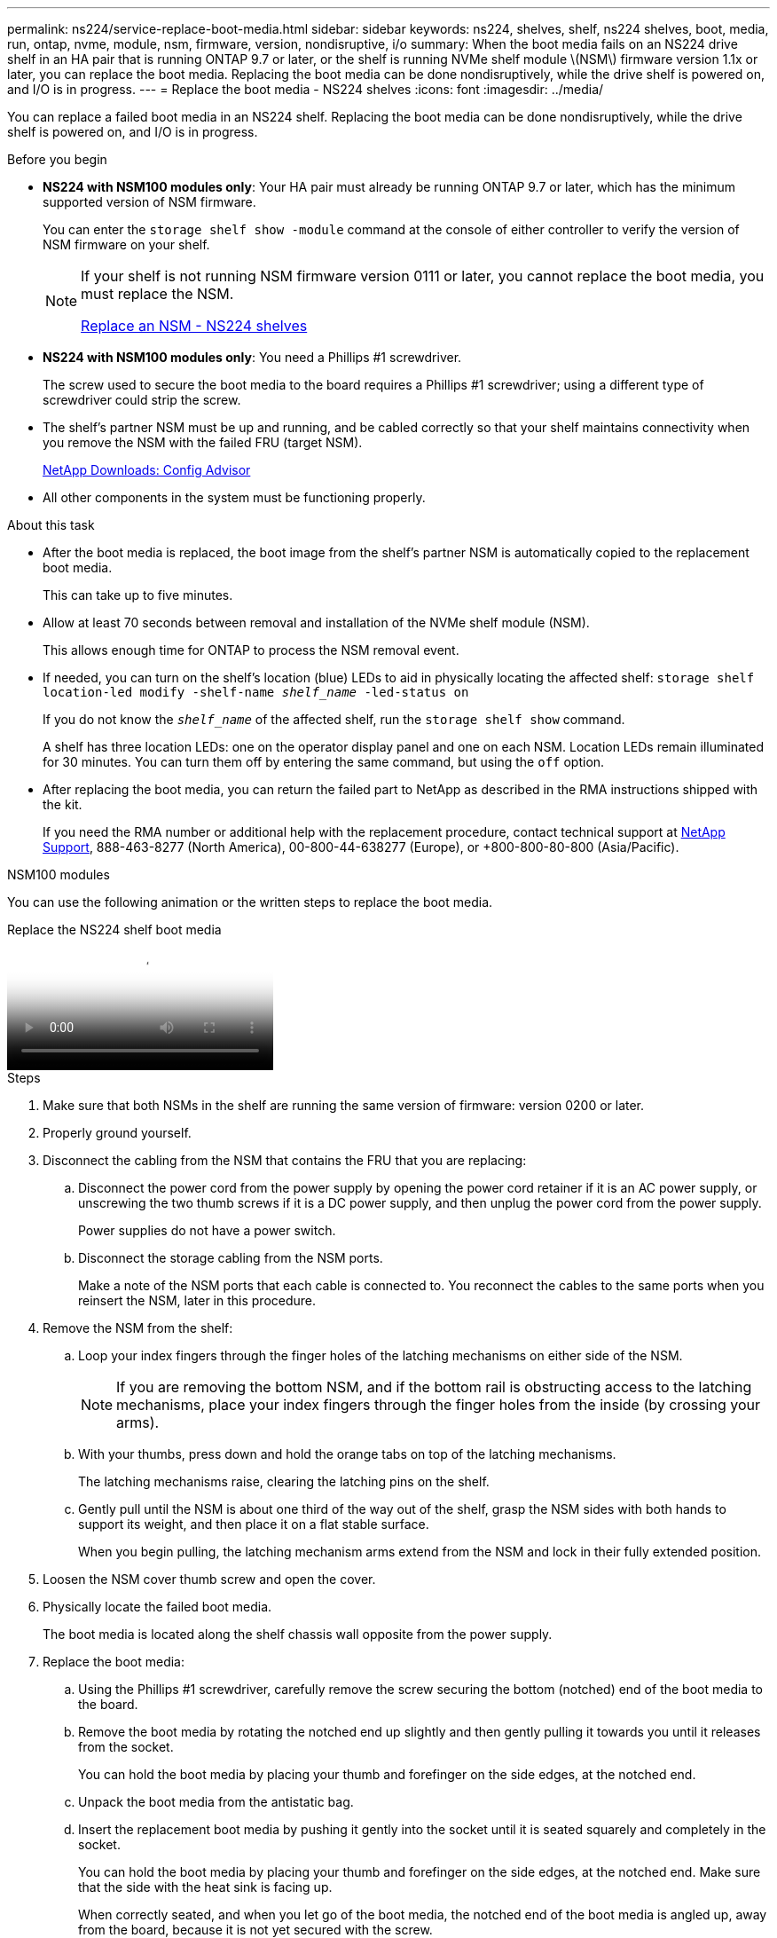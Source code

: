---
permalink: ns224/service-replace-boot-media.html
sidebar: sidebar
keywords: ns224, shelves, shelf, ns224 shelves, boot, media, run, ontap, nvme, module, nsm, firmware, version, nondisruptive, i/o
summary: When the boot media fails on an NS224 drive shelf in an HA pair that is running ONTAP 9.7 or later, or the shelf is running NVMe shelf module \(NSM\) firmware version 1.1x or later, you can replace the boot media. Replacing the boot media can be done nondisruptively, while the drive shelf is powered on, and I/O is in progress.
---
= Replace the boot media - NS224 shelves
:icons: font
:imagesdir: ../media/

[.lead]
You can replace a failed boot media in an NS224 shelf. Replacing the boot media can be done nondisruptively, while the drive shelf is powered on, and I/O is in progress.

.Before you begin

* *NS224 with NSM100 modules only*: Your HA pair must already be running ONTAP 9.7 or later, which has the minimum supported version of NSM firmware.
+
You can enter the `storage shelf show -module` command at the console of either controller to verify the version of NSM firmware on your shelf.
+
[NOTE]
====
If your shelf is not running NSM firmware version 0111 or later, you cannot replace the boot media, you must replace the NSM.

link:service-replace-nsm100.html[Replace an NSM - NS224 shelves^]
====
* *NS224 with NSM100 modules only*: You need a Phillips #1 screwdriver.
+
The screw used to secure the boot media to the board requires a Phillips #1 screwdriver; using a different type of screwdriver could strip the screw.

* The shelf's partner NSM must be up and running, and be cabled correctly so that your shelf maintains connectivity when you remove the NSM with the failed FRU (target NSM).
+
https://mysupport.netapp.com/site/tools/tool-eula/activeiq-configadvisor[NetApp Downloads: Config Advisor^]

* All other components in the system must be functioning properly.

.About this task

* After the boot media is replaced, the boot image from the shelf's partner NSM is automatically copied to the replacement boot media.
+
This can take up to five minutes.

* Allow at least 70 seconds between removal and installation of the NVMe shelf module (NSM).
+
This allows enough time for ONTAP to process the NSM removal event.

* If needed, you can turn on the shelf's location (blue) LEDs to aid in physically locating the affected shelf: `storage shelf location-led modify -shelf-name _shelf_name_ -led-status on`
+
If you do not know the `_shelf_name_` of the affected shelf, run the `storage shelf show` command.
+
A shelf has three location LEDs: one on the operator display panel and one on each NSM. Location LEDs remain illuminated for 30 minutes. You can turn them off by entering the same command, but using the `off` option.

* After replacing the boot media, you can return the failed part to NetApp as described in the RMA instructions shipped with the kit.
+
If you need the RMA number or additional help with the replacement procedure, contact technical support at https://mysupport.netapp.com/site/global/dashboard[NetApp Support^], 888-463-8277 (North America), 00-800-44-638277 (Europe), or +800-800-80-800 (Asia/Pacific).


[role="tabbed-block"]
====

.NSM100 modules
--

You can use the following animation or the written steps to replace the boot media.

video::20ed85f9-1f80-4e0e-9219-ab4600070d8a[panopto, title="Replace the NS224 shelf boot media"]

.Steps



. Make sure that both NSMs in the shelf are running the same version of firmware: version 0200 or later.
. Properly ground yourself.
. Disconnect the cabling from the NSM that contains the FRU that you are replacing:
 .. Disconnect the power cord from the power supply by opening the power cord retainer if it is an AC power supply, or unscrewing the two thumb screws if it is a DC power supply, and then unplug the power cord from the power supply.
+
Power supplies do not have a power switch.

 .. Disconnect the storage cabling from the NSM ports.
+
Make a note of the NSM ports that each cable is connected to. You reconnect the cables to the same ports when you reinsert the NSM, later in this procedure.
. Remove the NSM from the shelf:
 .. Loop your index fingers through the finger holes of the latching mechanisms on either side of the NSM.
+
NOTE: If you are removing the bottom NSM, and if the bottom rail is obstructing access to the latching mechanisms, place your index fingers through the finger holes from the inside (by crossing your arms).

 .. With your thumbs, press down and hold the orange tabs on top of the latching mechanisms.
+
The latching mechanisms raise, clearing the latching pins on the shelf.

 .. Gently pull until the NSM is about one third of the way out of the shelf, grasp the NSM sides with both hands to support its weight, and then place it on a flat stable surface.
+
When you begin pulling, the latching mechanism arms extend from the NSM and lock in their fully extended position.
. Loosen the NSM cover thumb screw and open the cover.
. Physically locate the failed boot media.
+
The boot media is located along the shelf chassis wall opposite from the power supply.

. Replace the boot media:
 .. Using the Phillips #1 screwdriver, carefully remove the screw securing the bottom (notched) end of the boot media to the board.
 .. Remove the boot media by rotating the notched end up slightly and then gently pulling it towards you until it releases from the socket.
+
You can hold the boot media by placing your thumb and forefinger on the side edges, at the notched end.

 .. Unpack the boot media from the antistatic bag.
 .. Insert the replacement boot media by pushing it gently into the socket until it is seated squarely and completely in the socket.
+
You can hold the boot media by placing your thumb and forefinger on the side edges, at the notched end. Make sure that the side with the heat sink is facing up.
+
When correctly seated, and when you let go of the boot media, the notched end of the boot media is angled up, away from the board, because it is not yet secured with the screw.

 .. Gently hold down the notched end of the boot media as you insert and tighten the screw with the screwdriver to secure the boot media in place.
+
NOTE: Tighten the screw just enough to hold the boot media securely in place, but do not overtighten.
. Close the NSM cover, and then tighten the thumb screw.
. Reinsert the NSM into the shelf:
 .. Make sure that the latching mechanism arms are locked in the fully extended position.
 .. Using both hands, gently slide the NSM into the shelf until the weight of the NSM is fully supported by the shelf.
 .. Push the NSM into the shelf until it stops (about half an inch from the back of the shelf).
+
You can place your thumbs on the orange tabs on the front of each finger loop (of the latching mechanism arms) to push in the NSM.

 .. Loop your index fingers through the finger holes of the latching mechanisms on either side of the NSM.
+
NOTE: If you are inserting the bottom NSM, and if the bottom rail is obstructing access to the latching mechanisms, place your index fingers through the finger holes from the inside (by crossing your arms).

 .. With your thumbs, press down and hold the orange tabs on top of the latching mechanisms.
 .. Gently push forward to get the latches over the stop.
 .. Release your thumbs from the tops of the latching mechanisms, and then continue pushing until the latching mechanisms snap into place.
+
The NSM should be fully inserted into the shelf and flush with the edges of the shelf.
. Reconnect the cabling to the NSM:
 .. Reconnect the storage cabling to the same two NSM ports.
+
Cables are inserted with the connector pull-tab facing up. When a cable is inserted correctly, it clicks into place.

 .. Reconnect the power cord to the power supply, and then secure the power cord with the power cord retainer if it is an AC power supply, or tighten the two thumb screws if it is a DC power supply.
+
When functioning correctly, a power supply's bicolored LED illuminates green.
+
Additionally, both NSM port LNK (green) LEDs illuminate. If a LNK LED does not illuminate, reseat the cable.
. Verify that the attention (amber) LEDs on the NSM containing the failed boot media and the shelf operator display panel are no longer illuminated.
+
It can take between 5 to 10 minutes for the attention LEDs to turn off. This is the amount of time it takes the NSM to reboot and the boot media image copy to complete.
+
If the fault LEDs remain on, the boot media might not be seated correctly or there might be another issue and you should contact technical support for assistance.

. Verify that the NSM is cabled correctly, by running Active IQ Config Advisor.
+
If any cabling errors are generated, follow the corrective actions provided.
+
https://mysupport.netapp.com/site/tools/tool-eula/activeiq-configadvisor[NetApp Downloads: Config Advisor^]

--

.NSM100B modules

--

You can use the following steps to replace the failed boot media.

.Steps


. Properly ground yourself.
. Disconnect the cabling from the NSM that contains the FRU that you are replacing:
 .. Disconnect the power cord from the power supply by opening the power cord retainer if it is an AC power supply, or unscrewing the two thumb screws if it is a DC power supply, and then unplug the power cord from the power supply.
+
Power supplies do not have a power switch.

 .. Disconnect the storage cabling from the NSM ports.
+
Make a note of the NSM ports that each cable is connected to. You reconnect the cables to the same ports when you reinsert the NSM, later in this procedure.

. Remove the NSM:
+
image::../media/drw_g_and_t_handles_remove_ieops-1837.svg[Remove NSM.]
.. On both ends of the NSM, push the vertical locking tabs outward to release the handles.
+
The handles come to rest horizontally to the vertical tabs.
.. Pull the handles towards you to unseat the NSM from the midplane of the shelf.
+
As you pull, the handles extend out from the shelf. When you feel some resistance, keep pulling.
.. Slide the NSM out of the shelf and place it on a flat, stable surface. 
+
Make sure that you support the bottom of the NSM as you slide it out of the shelf.

. Open the NSM cover by turning the thumbscrew counterclockwise to loosen it, and then open the cover.

. Physically locate the failed boot media.

. Remove the boot media:
+
image::../media/drw_t_boot_media_replace_ieops-1977.svg[Remove boot media.]
.. Press the blue locking button.
.. Rotate the boot media up, slide it out of the socket, and set it aside.
. Install the replacement boot media:
.. Align the edges of the boot media with the socket housing, and then gently push it squarely into the socket.
.. Rotate the boot media down toward the locking button.
.. Push the locking button, rotate the boot media all the way down, and then release the locking button.

. Close the NSM cover, and then tighten the thumb screw.
. Insert the NSM into the shelf:
+
image::../media/drw_g_and_t_handles_reinstall_ieops-1838.svg[Replace the NSM.]

.. If you rotated the handles upright (but not in the locked position) to move them out of the way while you serviced the NSM, rotate them down to the horizontal position.
.. Align the rear of the NSM with the opening in the shelf, and then gently push the NSM using the handles until it is fully seated.
.. Rotate the NSM handles up and lock in place with the tabs.

. Reconnect the cabling to the NSM:
 .. Reconnect the storage cabling to the same two NSM ports.
+
Cables are inserted with the connector pull-tab facing up. When a cable is inserted correctly, it clicks into place.

 .. Reconnect the power cord to the power supply, and then secure the power cord with the power cord retainer if it is an AC power supply, or tighten the two thumb screws if it is a DC power supply.
+
When functioning correctly, a power supply's bicolored LED illuminates green.
+
Additionally, both NSM port LNK (green) LEDs illuminate. If a LNK LED does not illuminate, reseat the cable.
. Verify that the attention (amber) LEDs on the NSM containing the failed boot media and the shelf operator display panel are no longer illuminated.
+
It can take between 5 to 10 minutes for the attention LEDs to turn off. This is the amount of time it takes the NSM to reboot and the boot media image copy to complete.
+
If the fault LEDs remain on, the boot media might not be seated correctly or there might be another issue and you should contact technical support for assistance.

. Verify that the NSM is cabled correctly, by running Active IQ Config Advisor.
+
If any cabling errors are generated, follow the corrective actions provided.
+
https://mysupport.netapp.com/site/tools/tool-eula/activeiq-configadvisor[NetApp Downloads: Config Advisor^]

--
====